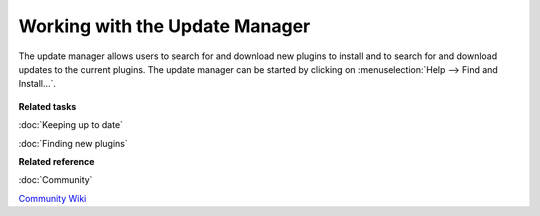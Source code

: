 Working with the Update Manager
===============================

The update manager allows users to search for and download new plugins to install and to search for
and download updates to the current plugins. The update manager can be started by clicking on :menuselection:`Help --> Find and Install...`.
 |image0|

**Related tasks**


:doc:`Keeping up to date`

:doc:`Finding new plugins`


**Related reference**


:doc:`Community`

`Community Wiki <http://udig.refractions.net/confluence/display/COM/Home>`_


.. |image0| image:: /images/working_with_the_update_manager/updatemanager.jpg
